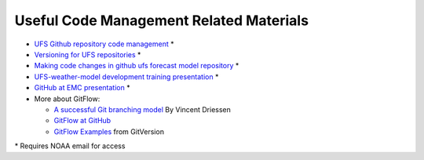 .. _CodeManagement:

****************************************
Useful Code Management Related Materials
****************************************

- `UFS Github repository code management <https://docs.google.com/document/d/1leuJh1qVz2raTkUJz4CQf68ktqNHKEUsWrgPNtVaIH0/edit?usp=sharing>`_ *
- `Versioning for UFS repositories <https://docs.google.com/document/d/19yTqfTN2nu014qSUcLuNticU65q3iBern7kB-AqSoVg/edit?usp=sharing>`_ *
- `Making code changes in github ufs forecast model repository <https://docs.google.com/presentation/u/1/d/1UVq7O0djhOO99VCIbftwi-WFRdF9fjnMijZNw4kRxnM/edit>`_ *
- `UFS-weather-model development training presentation <https://docs.google.com/presentation/d/1dzR6PACdFwqzJc9J-9u4RIhkxNIV3jZrRLhV53Xs8us/edit?usp=sharing>`_ *
- `GitHub at EMC presentation <https://docs.google.com/presentation/d/16XIq0mniV1JjhrxGQ2E00mFpnzd_w9CUnpaY4_Ogi2E/edit?usp=sharing>`_ *
- More about GitFlow:

  - `A successful Git branching model <https://nvie.com/posts/a-successful-git-branching-model/>`_ By Vincent Driessen
  - `GitFlow at GitHub <https://github.com/nvie/gitflow>`_
  - `GitFlow Examples <https://gitversion.net/docs/>`_ from GitVersion

\* Requires NOAA email for access
